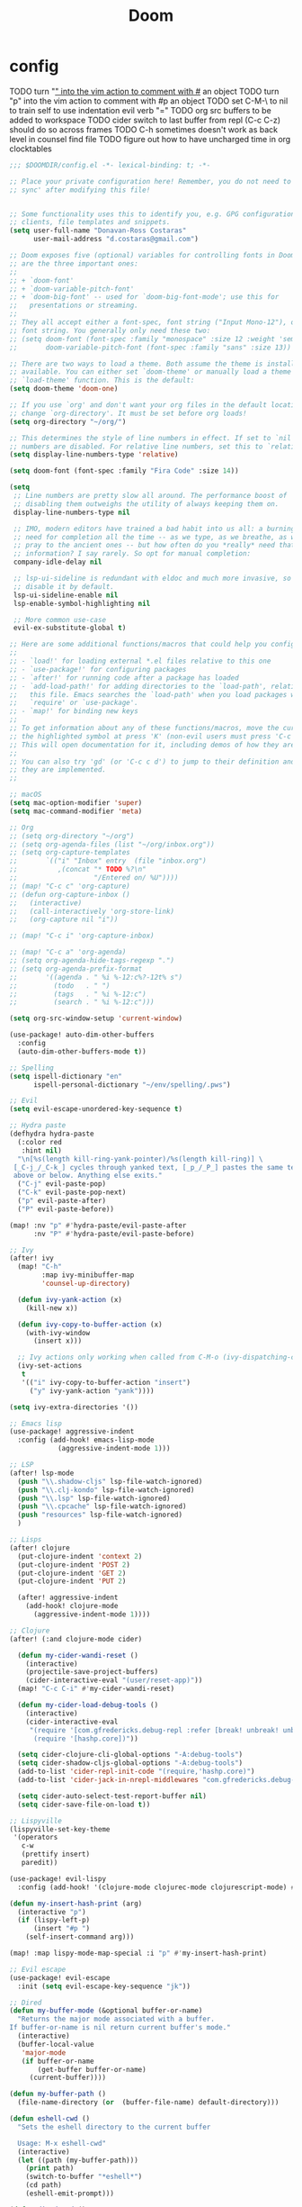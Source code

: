 #+TITLE: Doom

* config

TODO turn "_" into the vim action to comment with #_ an object
TODO turn "p" into the vim action to comment with #p an object
TODO set C-M-\ to nil to train self to use indentation evil verb "="
TODO org src buffers to be added to workspace
TODO cider switch to last buffer from repl (C-c C-z) should do so across frames
TODO C-h sometimes doesn't work as back level in counsel find file
TODO figure out how to have uncharged time in org clocktables

#+begin_src emacs-lisp :tangle ~/.doom.d/config.el
;;; $DOOMDIR/config.el -*- lexical-binding: t; -*-

;; Place your private configuration here! Remember, you do not need to run 'doom
;; sync' after modifying this file!


;; Some functionality uses this to identify you, e.g. GPG configuration, email
;; clients, file templates and snippets.
(setq user-full-name "Donavan-Ross Costaras"
      user-mail-address "d.costaras@gmail.com")

;; Doom exposes five (optional) variables for controlling fonts in Doom. Here
;; are the three important ones:
;;
;; + `doom-font'
;; + `doom-variable-pitch-font'
;; + `doom-big-font' -- used for `doom-big-font-mode'; use this for
;;   presentations or streaming.
;;
;; They all accept either a font-spec, font string ("Input Mono-12"), or xlfd
;; font string. You generally only need these two:
;; (setq doom-font (font-spec :family "monospace" :size 12 :weight 'semi-light)
;;       doom-variable-pitch-font (font-spec :family "sans" :size 13))

;; There are two ways to load a theme. Both assume the theme is installed and
;; available. You can either set `doom-theme' or manually load a theme with the
;; `load-theme' function. This is the default:
(setq doom-theme 'doom-one)

;; If you use `org' and don't want your org files in the default location below,
;; change `org-directory'. It must be set before org loads!
(setq org-directory "~/org/")

;; This determines the style of line numbers in effect. If set to `nil', line
;; numbers are disabled. For relative line numbers, set this to `relative'.
(setq display-line-numbers-type 'relative)

(setq doom-font (font-spec :family "Fira Code" :size 14))

(setq
 ;; Line numbers are pretty slow all around. The performance boost of
 ;; disabling them outweighs the utility of always keeping them on.
 display-line-numbers-type nil

 ;; IMO, modern editors have trained a bad habit into us all: a burning
 ;; need for completion all the time -- as we type, as we breathe, as we
 ;; pray to the ancient ones -- but how often do you *really* need that
 ;; information? I say rarely. So opt for manual completion:
 company-idle-delay nil

 ;; lsp-ui-sideline is redundant with eldoc and much more invasive, so
 ;; disable it by default.
 lsp-ui-sideline-enable nil
 lsp-enable-symbol-highlighting nil

 ;; More common use-case
 evil-ex-substitute-global t)

;; Here are some additional functions/macros that could help you configure Doom:
;;
;; - `load!' for loading external *.el files relative to this one
;; - `use-package!' for configuring packages
;; - `after!' for running code after a package has loaded
;; - `add-load-path!' for adding directories to the `load-path', relative to
;;   this file. Emacs searches the `load-path' when you load packages with
;;   `require' or `use-package'.
;; - `map!' for binding new keys
;;
;; To get information about any of these functions/macros, move the cursor over
;; the highlighted symbol at press 'K' (non-evil users must press 'C-c c k').
;; This will open documentation for it, including demos of how they are used.
;;
;; You can also try 'gd' (or 'C-c c d') to jump to their definition and see how
;; they are implemented.
;;

;; macOS
(setq mac-option-modifier 'super)
(setq mac-command-modifier 'meta)

;; Org
;; (setq org-directory "~/org")
;; (setq org-agenda-files (list "~/org/inbox.org"))
;; (setq org-capture-templates
;;       `(("i" "Inbox" entry  (file "inbox.org")
;;          ,(concat "* TODO %?\n"
;;                   "/Entered on/ %U"))))
;; (map! "C-c c" 'org-capture)
;; (defun org-capture-inbox ()
;;   (interactive)
;;   (call-interactively 'org-store-link)
;;   (org-capture nil "i"))

;; (map! "C-c i" 'org-capture-inbox)

;; (map! "C-c a" 'org-agenda)
;; (setq org-agenda-hide-tags-regexp ".")
;; (setq org-agenda-prefix-format
;;       '((agenda . " %i %-12:c%?-12t% s")
;;         (todo   . " ")
;;         (tags   . " %i %-12:c")
;;         (search . " %i %-12:c")))

(setq org-src-window-setup 'current-window)

(use-package! auto-dim-other-buffers
  :config
  (auto-dim-other-buffers-mode t))

;; Spelling
(setq ispell-dictionary "en"
      ispell-personal-dictionary "~/env/spelling/.pws")

;; Evil
(setq evil-escape-unordered-key-sequence t)

;; Hydra paste
(defhydra hydra-paste
  (:color red
   :hint nil)
  "\n[%s(length kill-ring-yank-pointer)/%s(length kill-ring)] \
 [_C-j_/_C-k_] cycles through yanked text, [_p_/_P_] pastes the same text \
 above or below. Anything else exits."
  ("C-j" evil-paste-pop)
  ("C-k" evil-paste-pop-next)
  ("p" evil-paste-after)
  ("P" evil-paste-before))

(map! :nv "p" #'hydra-paste/evil-paste-after
      :nv "P" #'hydra-paste/evil-paste-before)

;; Ivy
(after! ivy
  (map! "C-h"
        :map ivy-minibuffer-map
        'counsel-up-directory)

  (defun ivy-yank-action (x)
    (kill-new x))

  (defun ivy-copy-to-buffer-action (x)
    (with-ivy-window
      (insert x)))

  ;; Ivy actions only working when called from C-M-o (ivy-dispatching-call)
  (ivy-set-actions
   t
   '(("i" ivy-copy-to-buffer-action "insert")
     ("y" ivy-yank-action "yank"))))

(setq ivy-extra-directories '())

;; Emacs lisp
(use-package! aggressive-indent
  :config (add-hook! emacs-lisp-mode
            (aggressive-indent-mode 1)))

;; LSP
(after! lsp-mode
  (push "\\.shadow-cljs" lsp-file-watch-ignored)
  (push "\\.clj-kondo" lsp-file-watch-ignored)
  (push "\\.lsp" lsp-file-watch-ignored)
  (push "\\.cpcache" lsp-file-watch-ignored)
  (push "resources" lsp-file-watch-ignored)
  )

;; Lisps
(after! clojure
  (put-clojure-indent 'context 2)
  (put-clojure-indent 'POST 2)
  (put-clojure-indent 'GET 2)
  (put-clojure-indent 'PUT 2)

  (after! aggressive-indent
    (add-hook! clojure-mode
      (aggressive-indent-mode 1))))

;; Clojure
(after! (:and clojure-mode cider)

  (defun my-cider-wandi-reset ()
    (interactive)
    (projectile-save-project-buffers)
    (cider-interactive-eval "(user/reset-app)"))
  (map! "C-c C-i" #'my-cider-wandi-reset)

  (defun my-cider-load-debug-tools ()
    (interactive)
    (cider-interactive-eval
     "(require '[com.gfredericks.debug-repl :refer [break! unbreak! unbreak!!]])
      (require '[hashp.core])"))

  (setq cider-clojure-cli-global-options "-A:debug-tools")
  (setq cider-shadow-cljs-global-options "-A:debug-tools")
  (add-to-list 'cider-repl-init-code "(require,'hashp.core)")
  (add-to-list 'cider-jack-in-nrepl-middlewares "com.gfredericks.debug-repl/wrap-debug-repl")

  (setq cider-auto-select-test-report-buffer nil)
  (setq cider-save-file-on-load t))

;; Lispyville
(lispyville-set-key-theme
 '(operators
   c-w
   (prettify insert)
   paredit))

(use-package! evil-lispy
  :config (add-hook! '(clojure-mode clojurec-mode clojurescript-mode) #'evil-lispy-mode))

(defun my-insert-hash-print (arg)
  (interactive "p")
  (if (lispy-left-p)
      (insert "#p ")
    (self-insert-command arg)))

(map! :map lispy-mode-map-special :i "p" #'my-insert-hash-print)

;; Evil escape
(use-package! evil-escape
  :init (setq evil-escape-key-sequence "jk"))

;; Dired
(defun my-buffer-mode (&optional buffer-or-name)
  "Returns the major mode associated with a buffer.
If buffer-or-name is nil return current buffer's mode."
  (interactive)
  (buffer-local-value
   'major-mode
   (if buffer-or-name
       (get-buffer buffer-or-name)
     (current-buffer))))

(defun my-buffer-path ()
  (file-name-directory (or  (buffer-file-name) default-directory)))

(defun eshell-cwd ()
  "Sets the eshell directory to the current buffer

  Usage: M-x eshell-cwd"
  (interactive)
  (let ((path (my-buffer-path)))
    (print path)
    (switch-to-buffer "*eshell*")
    (cd path)
    (eshell-emit-prompt)))

(defun dired-cwd ()
  (interactive)
  (let ((path (file-name-directory (or  (buffer-file-name) default-directory))))
    (dired path)))

(defun dired-or-eshell ()
  (interactive)
  (let ((mode (my-buffer-mode)))
    (cond
     ((eq 'eshell-mode mode) (dired-cwd))
     ((eq 'dired-mode mode) (eshell-cwd))
     (t (eshell-cwd)))))

(map! :n "-" #'dired-or-eshell
      :map dired-mode-map :n "-" #'dired-or-eshell)

;; End
;;(toggle-frame-fullscreen)
#+end_src

#+RESULTS:

* init

#+begin_src emacs-lisp :tangle ~/.doom.d/init.el
;;; init.el -*- lexical-binding: t; -*-

;; This file controls what Doom modules are enabled and what order they load
;; in. Remember to run 'doom sync' after modifying it!

;; NOTE Press 'SPC h d h' (or 'C-h d h' for non-vim users) to access Doom's
;;      documentation. There you'll find a "Module Index" link where you'll find
;;      a comprehensive list of Doom's modules and what flags they support.

;; NOTE Move your cursor over a module's name (or its flags) and press 'K' (or
;;      'C-c c k' for non-vim users) to view its documentation. This works on
;;      flags as well (those symbols that start with a plus).
;;
;;      Alternatively, press 'gd' (or 'C-c c d') on a module to browse its
;;      directory (for easy access to its source code).

(doom! :input
       ;;chinese
       ;;japanese
       ;;layout            ; auie,ctsrnm is the superior home row

       :completion
       company           ; the ultimate code completion backend
       ;;helm              ; the *other* search engine for love and life
       ;;ido               ; the other *other* search engine...
       ivy               ; a search engine for love and life

       :ui
       ;;deft              ; notational velocity for Emacs
       doom              ; what makes DOOM look the way it does
       doom-dashboard    ; a nifty splash screen for Emacs
       doom-quit         ; DOOM quit-message prompts when you quit Emacs
       ;;(emoji +unicode)  ; 🙂
       ;;fill-column       ; a `fill-column' indicator
       hl-todo           ; highlight TODO/FIXME/NOTE/DEPRECATED/HACK/REVIEW
       hydra
       ;;indent-guides     ; highlighted indent columns
       ;;ligatures         ; ligatures and symbols to make your code pretty again
       ;;minimap           ; show a map of the code on the side
       modeline          ; snazzy, Atom-inspired modeline, plus API
       ;;nav-flash         ; blink cursor line after big motions
       ;;neotree           ; a project drawer, like NERDTree for vim
       ophints           ; highlight the region an operation acts on
       (popup +defaults)   ; tame sudden yet inevitable temporary windows
       ;;tabs              ; a tab bar for Emacs
       ;;treemacs          ; a project drawer, like neotree but cooler
       ;;unicode           ; extended unicode support for various languages
       vc-gutter         ; vcs diff in the fringe
       vi-tilde-fringe   ; fringe tildes to mark beyond EOB
       window-select     ; visually switch windows
       workspaces        ; tab emulation, persistence & separate workspaces
       ;;zen               ; distraction-free coding or writing

       :editor
       (evil +everywhere); come to the dark side, we have cookies
       file-templates    ; auto-snippets for empty files
       fold              ; (nigh) universal code folding
       ;;(format +onsave)  ; automated prettiness
       ;;god               ; run Emacs commands without modifier keys
       lispy             ; vim for lisp, for people who don't like vim
       ;;multiple-cursors  ; editing in many places at once
       ;;objed             ; text object editing for the innocent
       ;;parinfer          ; turn lisp into python, sort of
       ;;rotate-text       ; cycle region at point between text candidates
       snippets          ; my elves. They type so I don't have to
       word-wrap         ; soft wrapping with language-aware indent

       :emacs
       dired             ; making dired pretty [functional]
       electric          ; smarter, keyword-based electric-indent
       ibuffer         ; interactive buffer management
       undo              ; persistent, smarter undo for your inevitable mistakes
       vc                ; version-control and Emacs, sitting in a tree

       :term
       eshell            ; the elisp shell that works everywhere
       ;;shell             ; simple shell REPL for Emacs
       ;;term              ; basic terminal emulator for Emacs
       vterm             ; the best terminal emulation in Emacs

       :checkers
       syntax              ; tasing you for every semicolon you forget
       (spell +aspell +everywhere)             ; tasing you for misspelling mispelling
       grammar           ; tasing grammar mistake every you make

       :tools
       ;;ansible
       ;;debugger          ; FIXME stepping through code, to help you add bugs
       ;;direnv
       ;;docker
       ;;editorconfig      ; let someone else argue about tabs vs spaces
       ;;ein               ; tame Jupyter notebooks with emacs
       (eval +overlay)     ; run code, run (also, repls)
       ;;gist              ; interacting with github gists
       lookup              ; navigate your code and its documentation
       lsp
       magit               ; a git porcelain for Emacs
       make                ; run make tasks from Emacs
       ;;pass              ; password manager for nerds
       ;;pdf               ; pdf enhancements
       prodigy             ; FIXME managing external services & code builders
       ;;rgb               ; creating color strings
       ;;taskrunner        ; taskrunner for all your projects
       ;;terraform         ; infrastructure as code
       ;;tmux              ; an API for interacting with tmux
       ;;upload            ; map local to remote projects via ssh/ftp

       :os
       (:if IS-MAC macos)  ; improve compatibility with macOS
       ;;tty               ; improve the terminal Emacs experience

       :lang
       ;;agda              ; types of types of types of types...
       ;;cc                ; C/C++/Obj-C madness
       (clojure +lsp)      ; java with a lisp
       ;;common-lisp       ; if you've seen one lisp, you've seen them all
       ;;coq               ; proofs-as-programs
       ;;crystal           ; ruby at the speed of c
       ;;csharp            ; unity, .NET, and mono shenanigans
       ;;data              ; config/data formats
       ;;(dart +flutter)   ; paint ui and not much else
       ;;elixir            ; erlang done right
       ;;elm               ; care for a cup of TEA?
       emacs-lisp          ; drown in parentheses
       ;;erlang            ; an elegant language for a more civilized age
       ;;ess               ; emacs speaks statistics
       ;;faust             ; dsp, but you get to keep your soul
       ;;fsharp            ; ML stands for Microsoft's Language
       ;;fstar             ; (dependent) types and (monadic) effects and Z3
       ;;gdscript          ; the language you waited for
       ;;(go +lsp)         ; the hipster dialect
       ;;(haskell +dante)  ; a language that's lazier than I am
       ;;hy                ; readability of scheme w/ speed of python
       ;;idris             ; a language you can depend on
       ;;json              ; At least it ain't XML
       ;;(java +meghanada) ; the poster child for carpal tunnel syndrome
       ;;javascript        ; all(hope(abandon(ye(who(enter(here))))))
       ;;julia             ; a better, faster MATLAB
       ;;kotlin            ; a better, slicker Java(Script)
       ;;latex             ; writing papers in Emacs has never been so fun
       ;;lean
       ;;factor
       ;;ledger            ; an accounting system in Emacs
       ;;lua               ; one-based indices? one-based indices
       markdown            ; writing docs for people to ignore
       ;;nim               ; python + lisp at the speed of c
       ;;nix               ; I hereby declare "nix geht mehr!"
       ;;ocaml             ; an objective camel
       (org +pomodoro)     ; organize your plain life in plain text
       ;;php               ; perl's insecure younger brother
       ;;plantuml          ; diagrams for confusing people more
       ;;purescript        ; javascript, but functional
       ;;python            ; beautiful is better than ugly
       ;;qt                ; the 'cutest' gui framework ever
       ;;racket            ; a DSL for DSLs
       ;;raku              ; the artist formerly known as perl6
       ;;rest              ; Emacs as a REST client
       ;;rst               ; ReST in peace
       ;;(ruby +rails)     ; 1.step {|i| p "Ruby is #{i.even? ? 'love' : 'life'}"}
       ;;rust              ; Fe2O3.unwrap().unwrap().unwrap().unwrap()
       ;;scala             ; java, but good
       ;;scheme            ; a fully conniving family of lisps
       sh                  ; she sells {ba,z,fi}sh shells on the C xor
       ;;sml
       ;;solidity          ; do you need a blockchain? No.
       ;;swift             ; who asked for emoji variables?
       ;;terra             ; Earth and Moon in alignment for performance.
       (web +css)               ; the tubes
       ;;yaml              ; JSON, but readable

       :email
       ;;(mu4e +gmail)
       ;;notmuch
       ;;(wanderlust +gmail)

       :app
       ;;calendar
       ;;irc               ; how neckbeards socialize
       ;;(rss +org)        ; emacs as an RSS reader
       ;;twitter           ; twitter client https://twitter.com/vnought

       :config
       ;;literate
       (default +bindings +smartparens))
#+end_src

* packages

#+begin_src emacs-lisp :tangle ~/.doom.d/packages.el
;; -*- no-byte-compile: t; -*-
;;; $DOOMDIR/packages.el

;; To install a package with Doom you must declare them here and run 'doom sync'
;; on the command line, then restart Emacs for the changes to take effect -- or
;; use 'M-x doom/reload'.


;; To install SOME-PACKAGE from MELPA, ELPA or emacsmirror:
;(package! some-package)

;; To install a package directly from a remote git repo, you must specify a
;; `:recipe'. You'll find documentation on what `:recipe' accepts here:
;; https://github.com/raxod502/straight.el#the-recipe-format
;(package! another-package
;  :recipe (:host github :repo "username/repo"))

;; If the package you are trying to install does not contain a PACKAGENAME.el
;; file, or is located in a subdirectory of the repo, you'll need to specify
;; `:files' in the `:recipe':
;(package! this-package
;  :recipe (:host github :repo "username/repo"
;           :files ("some-file.el" "src/lisp/*.el")))

;; If you'd like to disable a package included with Doom, you can do so here
;; with the `:disable' property:
;(package! builtin-package :disable t)

;; You can override the recipe of a built in package without having to specify
;; all the properties for `:recipe'. These will inherit the rest of its recipe
;; from Doom or MELPA/ELPA/Emacsmirror:
;(package! builtin-package :recipe (:nonrecursive t))
;(package! builtin-package-2 :recipe (:repo "myfork/package"))

;; Specify a `:branch' to install a package from a particular branch or tag.
;; This is required for some packages whose default branch isn't 'master' (which
;; our package manager can't deal with; see raxod502/straight.el#279)
;(package! builtin-package :recipe (:branch "develop"))

;; Use `:pin' to specify a particular commit to install.
;(package! builtin-package :pin "1a2b3c4d5e")


;; Doom's packages are pinned to a specific commit and updated from release to
;; release. The `unpin!' macro allows you to unpin single packages...
;(unpin! pinned-package)
;; ...or multiple packages
;(unpin! pinned-package another-pinned-package)
;; ...Or *all* packages (NOT RECOMMENDED; will likely break things)
;(unpin! t)

(package! aggressive-indent)
(package! auto-dim-other-buffers)
(package! evil-lispy)
#+end_src

* services

#+begin_src emacs-lisp :tangle ~/.doom.d/config.el
(prodigy-define-service
  :name "fulcro template"
  :command "npx"
  :args '("shadow-cljs" "-A:cider-nrepl:debug-tools" "server")
  :cwd "~/src/fulcro-template"
  :tags '(work)
  :stop-signal 'sigkill
  :kill-process-buffer-on-stop t
  :on-output (lambda (&rest args)
               (let ((output (plist-get args :output))
                     (service (plist-get args :service)))
                 (when (s-matches? "shadow-cljs - nREPL server started on port 9000" output)
                   (prodigy-set-status service 'ready)))))
#+end_src
